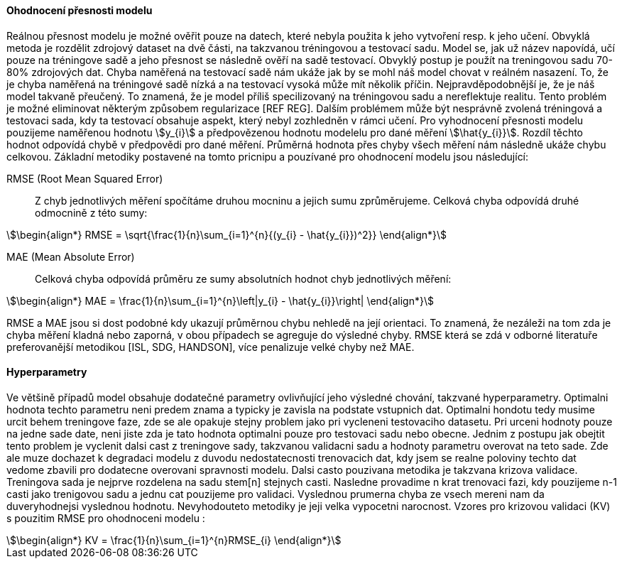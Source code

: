 ﻿

==== Ohodnocení přesnosti modelu

Reálnou přesnost modelu je možné ověřit pouze na datech, které nebyla použita k jeho vytvoření resp. k jeho učení. Obvyklá metoda je rozdělit zdrojový dataset na dvě části, na takzvanou tréningovou a testovací sadu. Model se, jak už název napovídá, učí pouze na tréningove sadě a jeho přesnost se následně ověří na sadě testovací. Obvyklý postup je použít na treningovou sadu 70-80% zdrojových dat. Chyba naměřená na testovací sadě nám ukáže jak by se mohl náš model chovat v reálném nasazení. To, že je chyba naměřená na tréningové sadě nízká a na testovací vysoká může mít několik příčin. Nejpravděpodobnější je, že je náš model takvaně přeučený. To znamená, že je model příliš specilizovaný na tréningovou sadu a nereflektuje realitu. Tento problém je možné eliminovat některým způsobem regularizace [REF REG]. Dalším problémem může být nesprávně zvolená tréningová a testovaci sada, kdy ta testovací obsahuje aspekt, který nebyl zozhledněn v rámci učení. Pro vyhodnocení přesnosti modelu pouzijeme naměřenou hodnotu stem:[y_{i}] a předpovězenou hodnotu modelelu pro dané měření stem:[\hat{y_{i}}]. Rozdíl těchto hodnot odpovídá chybě v předpovědi pro dané měření. Průměrná hodnota přes chyby všech měření nám následně ukáže chybu celkovou. Základní metodiky postavené na tomto pricnipu a pouzívané pro ohodnocení modelu jsou následující:

RMSE (Root Mean Squared Error)::
    Z chyb jednotlivých měření spočítáme druhou mocninu a jejich sumu zprůměrujeme. Celková chyba odpovídá druhé odmocnině z této sumy:

[stem]
++++
\begin{align*}
RMSE = \sqrt{\frac{1}{n}\sum_{i=1}^{n}{(y_{i} - \hat{y_{i}})^2}}
\end{align*}
++++ 
 
MAE (Mean Absolute Error)::  
  Celková chyba odpovídá průměru ze sumy absolutních hodnot chyb jednotlivých měření:

[stem]  
++++
\begin{align*}
MAE = \frac{1}{n}\sum_{i=1}^{n}\left|y_{i} - \hat{y_{i}}\right|
\end{align*}
++++ 

RMSE a MAE jsou si dost podobné kdy ukazují průměrnou chybu nehledě na její orientaci. To znamená, že nezáleži na tom zda je chyba měření kladná nebo zaporná, v obou případech se agreguje do výsledné chyby. RMSE která se zdá v odborné literatuře preferovanější metodikou [ISL, SDG, HANDSON], více penalizuje velké chyby než MAE. 

==== Hyperparametry

Ve většině případů model obsahuje dodatečné parametry ovlivňující jeho výsledné chování, takzvané hyperparametry. Optimalni hodnota techto parametru neni predem znama a typicky je zavisla na podstate vstupnich dat. Optimalni hondotu tedy musime urcit behem treningove faze, zde se ale opakuje stejny problem jako pri vycleneni testovaciho datasetu. Pri urceni hodnoty pouze na jedne sade date, neni jiste zda je tato hodnota optimalni pouze pro testovaci sadu nebo obecne. Jednim z postupu jak obejtit tento problem je vyclenit dalsi cast z treningove sady, takzvanou validacni sadu a hodnoty parametru overovat na teto sade. Zde ale muze dochazet k degradaci modelu z duvodu nedostatecnosti trenovacich dat, kdy jsem se realne poloviny techto dat vedome zbavili pro dodatecne overovani spravnosti modelu. Dalsi casto pouzivana metodika je takzvana krizova validace. Treningova sada je nejprve rozdelena na sadu stem[n] stejnych casti. Nasledne provadime n krat trenovaci fazi, kdy pouzijeme n-1 casti jako trenigovou sadu a jednu cat pouzijeme pro validaci. Vyslednou prumerna chyba ze vsech mereni nam da duveryhodnejsi vyslednou hodnotu. Nevyhodouteto metodiky je jeji velka vypocetni narocnost. Vzores pro krizovou validaci (KV) s pouzitim RMSE pro ohodnoceni modelu :

[stem]  
++++
\begin{align*}
KV = \frac{1}{n}\sum_{i=1}^{n}RMSE_{i}
\end{align*}
++++   


 